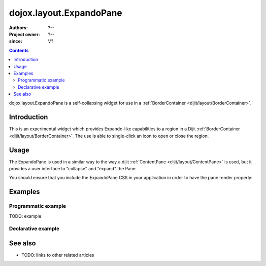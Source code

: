 .. _dojox/layout/ExpandoPane:

========================
dojox.layout.ExpandoPane
========================

:Authors: ?--
:Project owner: ?--
:since: V?

.. contents ::
   :depth: 2

dojox.layout.ExpandoPane is a self-collapsing widget for use in a :ref:`BorderContainer <dijit/layout/BorderContainer>`.


Introduction
============

This is an experimental widget which provides Expando-like capabilities to a region in a Dijit :ref:`BorderContainer <dijit/layout/BorderContainer>`. The use is able to single-click an icon to open or close the region.

Usage
=====

The ExpandoPane is used in a similar way to the way a dijit :ref:`ContentPane <dijit/layout/ContentPane>` is used, but it provides a user interface to "collapse" and "expand" the Pane.

You should ensure that you include the ExpandoPane CSS in your application in order to have the pane render properly:

.. css ::
 
 <style type="text/css">
   @import url("dojox/layout/resources/ExpandoPane.css");
 </style>


Examples
========

Programmatic example
--------------------

TODO: example

Declarative example
-------------------

.. code-example ::

  .. js ::

      dojo.require("dijit.layout.ContentPane");
      dojo.require("dijit.layout.BorderContainer");
      dojo.require("dojox.layout.ExpandoPane");

  .. html ::

    <div data-dojo-type="dijit.layout.BorderContainer" data-dojo-props="design:'sidebar', gutters:true, liveSplitters:true" id="borderContainer">
      <div data-dojo-type="dojox.layout.ExpandoPane" title="Left Expando" data-dojo-props="title: 'Left Expando', maxWidth:225, splitter:true, region:'leading'" style="width: 225px;">
        Hi. I'm the Expando Pane
      </div>
      <div data-dojo-type="dijit.layout.ContentPane" data-dojo-props="splitter:true, region:'center'">Hi, I'm center</div>
    </div>

  .. css ::

      @import url("{{ baseUrl }}dojox/layout/resources/ExpandoPane.css");

      html, body {
        width: 100%;
        height: 100%;
        margin: 0;
      }

      #borderContainer {
        width: 100%;
        height: 100%;
      }



See also
========

* TODO: links to other related articles
